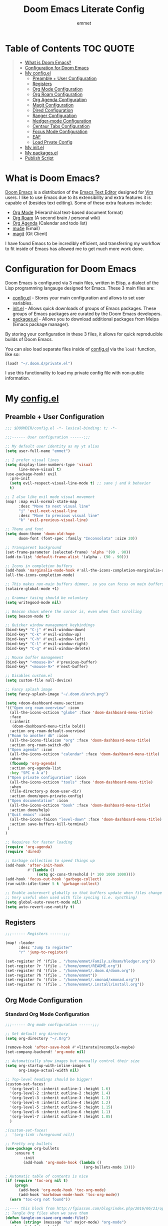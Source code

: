 # Created 2023-04-01 Sat 19:59
#+title: Doom Emacs Literate Config
#+author: emmet

* Table of Contents :TOC:QUOTE:
#+begin_quote
- [[#what-is-doom-emacs][What is Doom Emacs?]]
- [[#configuration-for-doom-emacs][Configuration for Doom Emacs]]
- [[#my-configel][My config.el]]
  - [[#preamble--user-configuration][Preamble + User Configuration]]
  - [[#registers][Registers]]
  - [[#org-mode-configuration][Org Mode Configuration]]
  - [[#org-roam-configuration][Org Roam Configuration]]
  - [[#org-agenda-configuration][Org Agenda Configuration]]
  - [[#magit-configuration][Magit Configuration]]
  - [[#dired-configuration][Dired Configuration]]
  - [[#ranger-configuration][Ranger Configuration]]
  - [[#hledger-mode-configuration][hledger-mode Configuration]]
  - [[#centaur-tabs-configuration][Centaur Tabs Configuration]]
  - [[#focus-mode-configuration][Focus Mode Configuration]]
  - [[#eaf][EAF]]
  - [[#load-prvate-config][Load Prvate Config]]
- [[#my-initel][My init.el]]
- [[#my-packagesel][My packages.el]]
- [[#publish-script][Publish Script]]
#+end_quote

* What is Doom Emacs?
[[https://github.com/doomemacs/doomemacs][Doom Emacs]] is a distribution of the [[https://www.gnu.org/software/emacs/][Emacs Text Editor]] designed for [[https://www.vim.org/][Vim]] users. I like to use Emacs due to its extensibility and extra features it is capable of (besides text editing). Some of these extra features include:
- [[https://orgmode.org/][Org Mode]] (Hierarchical text-based document format)
- [[https://www.orgroam.com/][Org Roam]] (A second brain / personal wiki)
- [[https://orgmode.org/][Org Agenda]] (Calendar and todo list)
- [[https://www.emacswiki.org/emacs/mu4e][mu4e]] (Email)
- [[https://magit.vc/][magit]] (Git Client)

I have found Emacs to be incredibly efficient, and transferring my workflow to fit inside of Emacs has allowed me to get much more work done.

* Configuration for Doom Emacs
Doom Emacs is configured via 3 main files, written in Elisp, a dialect of the Lisp programming langauge designed for Emacs. These 3 main files are:
- [[file:./config.el][config.el]] - Stores your main configuration and allows to set user variables.
- [[file:./init.el][init.el]] - Allows quick downloads of groups of Emacs packages. These groups of Emacs packages are curated by the Doom Emacs developers.
- [[file:./packages.el][packages.el]] - Allows you to download additional packages from Melpa (Emacs package manager).

By storing your configuration in these 3 files, it allows for quick reproducible builds of Doom Emacs.

You can also load separate files inside of [[file:./config.el][config.el]] via the =load!= function, like so:

#+begin_src emacs-lisp
(load! "~/.doom.d/private.el")
#+end_src

I use this functionality to load my private config file with non-public information.

* My [[file:./config.el][config.el]]
** Preamble + User Configuration
#+begin_src emacs-lisp
;;; $DOOMDIR/config.el -*- lexical-binding: t; -*-

;;;------ User configuration ------;;;

;; My default user identity as my yt alias
(setq user-full-name "emmet")

;; I prefer visual lines
(setq display-line-numbers-type 'visual
      line-move-visual t)
(use-package-hook! evil
  :pre-init
  (setq evil-respect-visual-line-mode t) ;; sane j and k behavior
  t)

;; I also like evil mode visual movement
(map! :map evil-normal-state-map
      :desc "Move to next visual line"
      "j" 'evil-next-visual-line
      :desc "Move to previous visual line"
      "k" 'evil-previous-visual-line)

;; Theme and font
(setq doom-theme 'doom-old-hope
      doom-font (font-spec :family "Inconsolata" :size 20))

;; Transparent background
(set-frame-parameter (selected-frame) 'alpha '(90 . 90))
(add-to-list 'default-frame-alist '(alpha . (90 . 90)))

;; Icons in completion buffers
(add-hook 'marginalia-mode-hook #'all-the-icons-completion-marginalia-setup)
(all-the-icons-completion-mode)

;; This makes non-main buffers dimmer, so you can focus on main buffers
(solaire-global-mode +1)

;; Grammar tasing should be voluntary
(setq writegood-mode nil)

;; Beacon shows where the cursor is, even when fast scrolling
(setq beacon-mode t)

;; Quicker window management keybindings
(bind-key* "C-j" #'evil-window-down)
(bind-key* "C-k" #'evil-window-up)
(bind-key* "C-h" #'evil-window-left)
(bind-key* "C-l" #'evil-window-right)
(bind-key* "C-q" #'evil-window-delete)

;; Mouse buffer management
(bind-key* "<mouse-8>" #'previous-buffer)
(bind-key* "<mouse-9>" #'next-buffer)

;; Disables custom.el
(setq custom-file null-device)

;; Fancy splash image
(setq fancy-splash-image "~/.doom.d/arch.png")

(setq +doom-dashboard-menu-sections
'(("Open org roam overview" :icon
  (all-the-icons-octicon "globe" :face 'doom-dashboard-menu-title)
  :face
  (:inherit
   (doom-dashboard-menu-title bold))
  :action org-roam-default-overview)
 ("Roam to another db" :icon
  (all-the-icons-fileicon "org" :face 'doom-dashboard-menu-title)
  :action org-roam-switch-db)
 ("Open agenda" :icon
  (all-the-icons-octicon "calendar" :face 'doom-dashboard-menu-title)
  :when
  (fboundp 'org-agenda)
  :action org-agenda-list
  :key "SPC o A a")
 ("Open private configuration" :icon
  (all-the-icons-octicon "tools" :face 'doom-dashboard-menu-title)
  :when
  (file-directory-p doom-user-dir)
  :action doom/open-private-config)
 ("Open documentation" :icon
  (all-the-icons-octicon "book" :face 'doom-dashboard-menu-title)
  :action doom/help)
 ("Quit emacs" :icon
  (all-the-icons-faicon "level-down" :face 'doom-dashboard-menu-title)
  :action save-buffers-kill-terminal)
 )
)

;; Requires for faster loading
(require 'org-agenda)
(require 'dired)

;; Garbage collection to speed things up
(add-hook 'after-init-hook
          #'(lambda ()
              (setq gc-cons-threshold (* 100 1000 1000))))
(add-hook 'focus-out-hook 'garbage-collect)
(run-with-idle-timer 5 t 'garbage-collect)

;; Enable autorevert globally so that buffers update when files change on disk.
;; Very useful when used with file syncing (i.e. syncthing)
(setq global-auto-revert-mode nil)
(setq auto-revert-use-notify t)
#+end_src
** Registers
#+begin_src emacs-lisp
;;;------ Registers ------;;;

(map! :leader
      :desc "Jump to register"
      "r" 'jump-to-register)

(set-register ?f '(file . "/home/emmet/Family.s/Roam/hledger.org"))
(set-register ?r '(file . "/home/emmet/README.org"))
(set-register ?d '(file . "/home/emmet/.doom.d/doom.org"))
(set-register ?h '(file . "/home/emmet"))
(set-register ?x '(file . "/home/emmet/.xmonad/xmonad.org"))
(set-register ?s '(file . "/home/emmet/.install/install.org"))
#+end_src
** Org Mode Configuration
*** Standard Org Mode Configuration
#+begin_src emacs-lisp
;;;------ Org mode configuration ------;;;

;; Set default org directory
(setq org-directory "~/.Org")

(remove-hook 'after-save-hook #'+literate|recompile-maybe)
(set-company-backend! 'org-mode nil)

;; Automatically show images but manually control their size
(setq org-startup-with-inline-images t
      org-image-actual-width nil)

;; Top-level headings should be bigger!
(custom-set-faces!
  '(org-level-1 :inherit outline-1 :height 1.6)
  '(org-level-2 :inherit outline-2 :height 1.4)
  '(org-level-3 :inherit outline-3 :height 1.3)
  '(org-level-4 :inherit outline-4 :height 1.2)
  '(org-level-5 :inherit outline-5 :height 1.15)
  '(org-level-6 :inherit outline-6 :height 1.1)
  '(org-level-7 :inherit outline-7 :height 1.05)
  )

;(custom-set-faces!
;  '(org-link :foreground nil))

;; Pretty org bullets
(use-package org-bullets
    :ensure t
        :init
        (add-hook 'org-mode-hook (lambda ()
                                   (org-bullets-mode 1))))

; Automatic table of contents is nice
(if (require 'toc-org nil t)
    (progn
      (add-hook 'org-mode-hook 'toc-org-mode)
      (add-hook 'markdown-mode-hook 'toc-org-mode))
  (warn "toc-org not found"))

;;---- this block from http://fgiasson.com/blog/index.php/2016/06/21/optimal-emacs-settings-for-org-mode-for-literate-programming/ ----;;
;; Tangle Org files when we save them
(defun tangle-on-save-org-mode-file()
  (when (string= (message "%s" major-mode) "org-mode")
    (org-babel-tangle)))

(add-hook 'after-save-hook 'tangle-on-save-org-mode-file)
;; ---- end block ---- ;;

;; Better org table editing
(setq-default evil-insert-state-exit-hook '(org-update-parent-todo-statistics
 t))
(setq org-table-automatic-realign nil)

;; Better for org source blocks
(setq electric-indent-mode nil)
#+end_src
*** Org Download, Image Capture, and Opening Files in External Programs
#+begin_src emacs-lisp
(require 'org-download)

;; Drag-and-drop to `dired`
(add-hook 'dired-mode-hook 'org-download-enable)

(setq org-download-screenshot-method "flameshot gui -p %s")
(after! org-download
   (setq org-download-method 'directory))

(after! org
  (setq-default org-download-image-dir "img/"
        org-download-heading-lvl nil))

(defun my-org-screenshot ()
  "Take a screenshot into a time stamped unique-named file in the
same directory as the org-buffer and insert a link to this file."
  (interactive)
  (setq filename
        (concat
         (make-temp-name
          (concat (buffer-file-name)
                  "_"
                  (format-time-string "%Y%m%d_%H%M%S_")) ) ".png"))
  (shell-command (concat "emacs-wayshot " filename))
  (insert (concat "[[" filename "]]"))
  (org-display-inline-images))

(defun my-org-paste()
  "Take an image from the clipboard into a time stamped unique-named file in the
same directory as the org-buffer and insert a link to this file."
  (interactive)
  (setq filename
        (concat
         (make-temp-name
          (concat (file-name-directory (buffer-file-name))
                  "img/"
                  (file-name-nondirectory (buffer-file-name))
                  "_"
                  (format-time-string "%Y%m%d_%H%M%S_")) ) ".png"))
  (shell-command (concat "wl-paste > " filename))
  (insert (concat "[[" filename "]]"))
  (org-display-inline-images))

(defun my-org-new-file-from-template()
  "Copy a template from ~/Templates into a time stamped unique-named file in the
same directory as the org-buffer and insert a link to this file."
  (interactive)
  (setq template-file (completing-read "Template file:" (directory-files "~/Templates")))
  (setq filename
        (concat
         (make-temp-name
          (concat (file-name-directory (buffer-file-name))
                  "files/"
                  (file-name-nondirectory (buffer-file-name))
                  "_"
                  (format-time-string "%Y%m%d_%H%M%S_")) ) (file-name-extension template-file t)))
  (copy-file (concat "/home/emmet/Templates/" template-file) filename)
  (setq prettyname (read-from-minibuffer "Pretty name:"))
  (insert (concat "[[./files/" (file-name-nondirectory filename) "][" prettyname "]]"))
  (org-display-inline-images))

(when (require 'openwith nil 'noerror)
   (setq openwith-associations
         (list
         (list (openwith-make-extension-regexp
                '("mpg" "mpeg" "mp3" "mp4"
                  "avi" "wmv" "wav" "mov" "flv"
                  "ogm" "ogg" "mkv"))
                  "mpv"
                  '(file))
         (list (openwith-make-extension-regexp
                '("doc" "xls" "ppt" "odt" "ods" "odg" "odp"))
                  "libreoffice"
                  '(file))
             '("\\.lyx" "lyx" (file))
             '("\\.chm" "kchmviewer" (file))
         (list (openwith-make-extension-regexp
                '("pdf" "ps" "ps.gz" "dvi"))
                  "atril"
                  '(file))
         (list (openwith-make-extension-regexp
                '("kdenlive"))
                  "kdenlive"
                  '(file))
         (list (openwith-make-extension-regexp
                '("kra"))
                  "krita"
                  '(file))
         (list (openwith-make-extension-regexp
                '("blend" "blend1"))
                  "blender"
                  '(file))
         (list (openwith-make-extension-regexp
                '("helio"))
                  "helio"
                  '(file))
         (list (openwith-make-extension-regexp
                '("svg"))
                  "inkscape"
                  '(file))
         (list (openwith-make-extension-regexp
                '("flp"))
                  "~/.local/bin/flstudio"
                  '(file))
             ))
   (openwith-mode 1))

(add-to-list 'display-buffer-alist '("^*Async Shell Command*" . (display-buffer-no-window)))

(map! :leader
      :desc "Insert a screenshot"
;;      "i s" 'my-org-screenshot)
      "i s" 'org-download-screenshot)

(map! :leader
      :desc "Insert image from clipboard"
;;      "i p" 'my-org-paste)
      "i p" 'org-download-clipboard)

(map! :leader
      :desc "Create a new file from a template and insert a link at point"
      "i t" 'my-org-new-file-from-template)
#+end_src
*** Org Online Images
#+begin_src emacs-lisp
;; Online images inside of org mode is pretty cool
;; This snippit is from Tobias on Stack Exchange
;; https://emacs.stackexchange.com/questions/42281/org-mode-is-it-possible-to-display-online-images
(require 'org-yt)

(defun org-image-link (protocol link _description)
  "Interpret LINK as base64-encoded image data."
  (cl-assert (string-match "\\`img" protocol) nil
             "Expected protocol type starting with img")
  (let ((buf (url-retrieve-synchronously (concat (substring protocol 3) ":" link))))
    (cl-assert buf nil
               "Download of image \"%s\" failed." link)
    (with-current-buffer buf
      (goto-char (point-min))
      (re-search-forward "\r?\n\r?\n")
      (buffer-substring-no-properties (point) (point-max)))))

(org-link-set-parameters
 "imghttp"
 :image-data-fun #'org-image-link)

(org-link-set-parameters
 "imghttps"
 :image-data-fun #'org-image-link)
#+end_src
*** Org Mermaid Diagrams
#+begin_src emacs-lisp
;; Mermaid diagrams
(setq ob-mermaid-cli-path "/usr/bin/mmdc")
#+end_src
*** Org Simple Printing
#+begin_src emacs-lisp
;; Print org mode
(defun org-simple-print-buffer ()
  "Open an htmlized form of current buffer and open in a web browser to print"
  (interactive)
  (htmlize-buffer)
  (browse-url-of-buffer (concat (buffer-name) ".html"))
  (sleep-for 1)
  (kill-buffer (concat (buffer-name) ".html")))

;; Doesn't work yet, bc htmlize-region takes arguments BEG and END
;(defun org-simple-print-region()
;  "Open an htmlized form of current region and open in a web browser to print"
;  (interactive)
;  (htmlize-region )
;  (browse-url-of-buffer (concat (buffer-name) ".html"))
;  (sleep-for 1)
;  (kill-buffer (concat (buffer-name) ".html")))

(map! :leader
      :prefix ("P" . "Print")
      :desc "Simple print buffer in web browser"
      "p" 'org-simple-print-buffer)

(map! :leader
      :prefix ("P" . "Print")
      :desc "Simple print buffer in web browser"
      "b" 'org-simple-print-buffer)

;(map! :leader
;      :prefix ("P" . "Print")
;      :desc "Simple print region in web browser"
;      "r" 'org-simple-print-region)
#+end_src
*** Org -> ODP Presentation Export
#+begin_src emacs-lisp
;; Custom function to convert org mode to ODP presentation
;; Depends on bash, libreoffice, and pandoc
(defun my-ox-odp ()
  "Convert an org mode file to an ODP presentation."
  (interactive)
  (setq file-name (buffer-file-name))
  (setq output-pptx-file-name (replace-regexp-in-string "\.org" "\.pptx" (buffer-file-name)))
  (setq output-odp-file-name (replace-regexp-in-string "\.org" "\.odp" (buffer-file-name)))
  (setq odp-style-file-name (completing-read "Choose style: "
                                             '("/home/emmet/.doom.d/scripts/ox-odp/styles/water.odp"
                                                "/home/emmet/.doom.d/scripts/ox-odp/styles/dark.odp"
                                              ) nil t))
  (shell-command (concat "~/.doom.d/scripts/ox-odp/ox-odp.sh \"" (buffer-file-name) "\" \"" odp-style-file-name "\" > /dev/null"))
  )

(map! :leader
      :desc "Convert org document to odp presentation"
      "e p" 'my-ox-odp)
#+end_src
**** Org -> ODP Helper Scripts
These are helper scripts for =my-ox-odp= (defined above), which converts an org document to an ODP presentation. This fundamentally functions by running a shell script ([[file:./scripts/ox-odp/ox-odp.sh][ox-odp.sh]]), which also calls a Python script ([[file:./scripts/ox-odp/ox-odp-xml-parse.py][ox-odp-xml-parse.py]]).
***** [[file:./scripts/ox-odp/ox-odp.sh][ox-odp.sh]]
#+begin_src shell
#!/bin/sh

filename=$1
echo $filename
stylefile=$2
echo $stylefile

filenamebase=$(basename "$filename")
filenameext="${filenamebase##*.}"
echo $filenameext

if [ $filenameext = "org" ]; then
   stylefilebase=$(basename "$stylefile")
   stylefileext="${stylefilebase##*.}"

   if [ $stylefileext = "odp" ]; then
       output="${filename//\.org/\.pptx}"
       finaloutput="${filename//\.org/\.odp}"
       pandoc "$filename" -o "$output"
       soffice --convert-to odp "$output"
       unzip "$finaloutput" content.xml
       unzip "$stylefile" styles.xml

       sed 's~</text:span>~~g' content.xml
       sed 's~<text:span text:style-name="..">~~g' content.xml

       python3 ~/.doom.d/scripts/ox-odp/ox-odp-xml-parse.py

       zip -d $finaloutput styles.xml
       zip -m $finaloutput styles.xml

       zip -d $finaloutput content.xml
       zip -m $finaloutput content.xml

       rm $output

       exit

   else
       echo "Style file is not an odp file."
   fi
else
    echo "Base file is not an org file."
    exit
fi

exit
#+end_src
***** [[file:./scripts/ox-odp/ox-odp-xml-parse.py][ox-odp-xml-parse.py]]
This script parses through the raw LibreOffice XML to fix some common formatting errors with the standard Org to pptx to odp conversion strategy.
#+begin_src python
#!/usr/bin/env python3

import xml.etree.ElementTree as ET
import copy

# Read content.xml into parser
mytree = ET.parse('./content.xml')
myroot = mytree.getroot()

# Read styles.xml into parser
styletree = ET.parse('./styles.xml')
styleroot = styletree.getroot()

# Remove direct-formatting from text:style-name attributes in text:p elements
counter = 0
for text in myroot.iter('{urn:oasis:names:tc:opendocument:xmlns:text:1.0}p'):
    if '{urn:oasis:names:tc:opendocument:xmlns:text:1.0}style-name' in text.keys():
        stylename = text.attrib['{urn:oasis:names:tc:opendocument:xmlns:text:1.0}style-name']
        if stylename[0] == "P":
            counter += 1
            text.attrib.pop('{urn:oasis:names:tc:opendocument:xmlns:text:1.0}style-name')
print('Deleted '+str(counter)+' text:style-name attributes in text:p elements.')

# Remove direct-formatting from text:style-name attributes in text:span elements
counter = 0
for span in myroot.iter('{urn:oasis:names:tc:opendocument:xmlns:text:1.0}span'):
    if '{urn:oasis:names:tc:opendocument:xmlns:text:1.0}style-name' in span.keys():
        span.attrib.pop('{urn:oasis:names:tc:opendocument:xmlns:text:1.0}style-name')
print('Deleted '+str(counter)+' text:style-name attributes in text:span elements.')

# Remove direct-formatting from draw:text-style-name attributes in draw:frame elements
counter = 0
for drawing in myroot.iter('{urn:oasis:names:tc:opendocument:xmlns:drawing:1.0}frame'):
    if '{urn:oasis:names:tc:opendocument:xmlns:drawing:1.0}text-style-name' in drawing.keys():
        stylename = drawing.attrib['{urn:oasis:names:tc:opendocument:xmlns:drawing:1.0}text-style-name']
        if stylename[0] == "P":
            counter += 1
            drawing.attrib.pop('{urn:oasis:names:tc:opendocument:xmlns:drawing:1.0}text-style-name')
print('Deleted '+str(counter)+' draw:text-style-name attributes in text:p elements.')

# Redefine default styles (style:style elements) and purge unnecessary ones
counter = 0
kounter = 0
for style in myroot.iter('{urn:oasis:names:tc:opendocument:xmlns:style:1.0}style'):
    if '{urn:oasis:names:tc:opendocument:xmlns:style:1.0}name' in style.keys():
        stylename = style.attrib['{urn:oasis:names:tc:opendocument:xmlns:style:1.0}name']
        if stylename == "pr1":
            counter += 1
            style.set('{urn:oasis:names:tc:opendocument:xmlns:style:1.0}parent-style-name','DefaultTheme-title')
        elif stylename == "pr2":
            counter += 1
            style.set('{urn:oasis:names:tc:opendocument:xmlns:style:1.0}parent-style-name','DefaultTheme-subtitle')
        elif stylename == "pr3":
            counter += 1
            style.set('{urn:oasis:names:tc:opendocument:xmlns:style:1.0}parent-style-name','DefaultTheme-notes')
        elif stylename == "pr4":
            counter += 1
            style.set('{urn:oasis:names:tc:opendocument:xmlns:style:1.0}parent-style-name','DefaultTheme-outline1')
print('Redefined '+str(counter)+' style:parent-style-name attributes in style:style elements.')
print('Deleted '+str(kounter)+' style:style elements.')

# Search for automatic-styles element
i = 0
col1 = 0
while (i < len(myroot)):
    print(myroot[i].tag)
    if myroot[i].tag=="{urn:oasis:names:tc:opendocument:xmlns:office:1.0}automatic-styles":
        col1 = i
    i += 1

# Remove unnecessary style:style and test:list-style elements underneath automatic-styles
i = 0
while (i < len(myroot[col1])):
    if (myroot[col1][i].tag == "{urn:oasis:names:tc:opendocument:xmlns:style:1.0}style"):
        if ("{urn:oasis:names:tc:opendocument:xmlns:style:1.0}name" in myroot[col1][i].keys()):
            if myroot[col1][i].attrib["{urn:oasis:names:tc:opendocument:xmlns:style:1.0}name"] in ["pr5","pr6","pr7","pr8","pr9"]:
                print("Removing "+myroot[col1][i].tag)
                myroot[col1].remove(myroot[col1][i])
                i -= 1
            elif myroot[col1][i].attrib["{urn:oasis:names:tc:opendocument:xmlns:style:1.0}name"][0] == "P":
                print("Removing "+myroot[col1][i].tag)
                myroot[col1].remove(myroot[col1][i])
                i -= 1
    if (myroot[col1][i].tag == "{urn:oasis:names:tc:opendocument:xmlns:text:1.0}list-style"):
        print("Removing "+myroot[col1][i].tag)
        myroot[col1].remove(myroot[col1][i])
        i -= 1
    i += 1

#i = 0
#while (i < len(myroot[col1])):
#    print(myroot[col1][i].attrib)
#    i += 1

# Find ML1 in styles.xml and copy it into L1 in content.xml
# Search for automatic-styles element
i = 0
stylecol1 = 0
while (i < len(styleroot)):
    print(styleroot[i].tag)
    if styleroot[i].tag=="{urn:oasis:names:tc:opendocument:xmlns:office:1.0}automatic-styles":
        stylecol1 = i
    i += 1

# Remove unnecessary style:style and test:list-style elements underneath automatic-styles
i = 0
while (i < len(styleroot[stylecol1])):
    if (styleroot[stylecol1][i].tag == "{urn:oasis:names:tc:opendocument:xmlns:text:1.0}list-style"):
        if (styleroot[stylecol1][i].attrib["{urn:oasis:names:tc:opendocument:xmlns:style:1.0}name"] == "ML1"):
            liststyle_copy = copy.deepcopy(styleroot[stylecol1][i])
            myroot[col1].append(liststyle_copy)
            myroot[col1][-1].attrib['{urn:oasis:names:tc:opendocument:xmlns:style:1.0}name'] = "L1"
    i += 1

# Update presentation:style-name attribute of all draw:frame elements
counter = 0
for frame in myroot.iter('{urn:oasis:names:tc:opendocument:xmlns:drawing:1.0}frame'):
    if '{urn:oasis:names:tc:opendocument:xmlns:presentation:1.0}class' in frame.keys():
        classname = frame.attrib['{urn:oasis:names:tc:opendocument:xmlns:presentation:1.0}class']
        if classname == "title":
            counter += 1
            frame.set('{urn:oasis:names:tc:opendocument:xmlns:presentation:1.0}style-name','pr1')
        elif classname == "subtitle":
            counter += 1
            frame.set('{urn:oasis:names:tc:opendocument:xmlns:presentation:1.0}style-name','pr2')
        elif classname == "notes":
            counter += 1
            frame.set('{urn:oasis:names:tc:opendocument:xmlns:presentation:1.0}style-name','pr3')
        elif classname == "outline":
            counter += 1
            frame.set('{urn:oasis:names:tc:opendocument:xmlns:presentation:1.0}style-name','pr4')
print("Updated "+str(counter)+" draw:frame elements")

# Update draw:master-page-name attributes in all draw:page elements
# Also delete all presentation:presentation-page-layout attributes
counter = 0
for page in myroot.iter('{urn:oasis:names:tc:opendocument:xmlns:drawing:1.0}page'):
    if '{urn:oasis:names:tc:opendocument:xmlns:drawing:1.0}master-page-name' in page.keys():
        page.set('{urn:oasis:names:tc:opendocument:xmlns:drawing:1.0}master-page-name','DefaultTheme')
        counter += 1
    if '{urn:oasis:names:tc:opendocument:xmlns:presentation:1.0}presentation-page-layout' in page.keys():
        page.attrib.pop('{urn:oasis:names:tc:opendocument:xmlns:presentation:1.0}presentation-page-layout')

print("Updated "+str(counter)+" draw:page elements")

# Update all text:list elements to have text:style-name = L1
counter = 0
for page in myroot.iter('{urn:oasis:names:tc:opendocument:xmlns:text:1.0}list'):
    if '{urn:oasis:names:tc:opendocument:xmlns:text:1.0}style-name' in page.keys():
        page.set('{urn:oasis:names:tc:opendocument:xmlns:text:1.0}style-name','L1')
        counter += 1

print("Updated "+str(counter)+" text:list elements")

#mytree.canonicalize(out='content.xml')
mytree.write('content.xml')
styletree.write('styles.xml')
#+end_src
** Org Roam Configuration
*** Standard Org Roam Configuration
#+begin_src emacs-lisp
;;;------ Org roam configuration ------;;;

(require 'org-roam)

(setq org-roam-directory "~/Roam"
      org-roam-db-location "~/Roam/org-roam.db")

(setq org-roam-node-display-template
      "${title:65}📝${tags:*}")

(org-roam-db-autosync-mode)
#+end_src
*** TODO Low Level Org Roam Function Redefinition
I noticed sometimes I couldn't get these functions to load (even with =(require 'org-roam)=), so I am manually redefining them here as a bandaid.
#+begin_src emacs-lisp
(defun org-roam-dailies--daily-note-p (&optional file)
  "Return t if FILE is an Org-roam daily-note, nil otherwise.
If FILE is not specified, use the current buffer's file-path."
  (when-let ((path (expand-file-name
                    (or file
                        (buffer-file-name (buffer-base-buffer)))))
             (directory (expand-file-name org-roam-dailies-directory org-roam-directory)))
    (setq path (expand-file-name path))
    (save-match-data
      (and
       (org-roam-file-p path)
       (org-roam-descendant-of-p path directory)))))

;;; Calendar integration
(defun org-roam-dailies-calendar--file-to-date (file)
  "Convert FILE to date.
Return (MONTH DAY YEAR) or nil if not an Org time-string."
  (ignore-errors
    (cl-destructuring-bind (_ _ _ d m y _ _ _)
        (org-parse-time-string
         (file-name-sans-extension
          (file-name-nondirectory file)))
      (list m d y))))
#+end_src
*** Multi Org Roam Configuration
#+begin_src emacs-lisp
(setq full-org-roam-db-list nil)

(setq full-org-roam-db-list (directory-files "~" t "\\.[p,s]$"))
(dolist (item full-org-roam-db-list)
  (setq full-org-roam-db-list
        (append (directory-files item t "\\.[p,s]$") full-org-roam-db-list)))

(setq org-roam-db-choice "Default")
(setq full-org-roam-db-list-pretty (list "Default"))
(dolist (item full-org-roam-db-list)
  (setq full-org-roam-db-list-pretty
       (append (list
             (replace-regexp-in-string "\\/home\\/emmet\\/" "" item)) full-org-roam-db-list-pretty)))

(defun org-roam-open-dashboard ()
  "Open ${org-roam-directory}/dashboard.org (I use this naming convention to create dashboards for each of my org roam maps)"
  (interactive)
  (if (file-exists-p (concat org-roam-directory "/dashboard.org"))
      (org-open-file (concat org-roam-directory "/dashboard.org"))
      (dired org-roam-directory))
)

(defun org-roam-switch-db (&optional arg silent)
  "Switch to a different org-roam database, arg"
  (interactive)
  (when (not arg)
  (setq full-org-roam-db-list nil)

  (setq full-org-roam-db-list (directory-files "~" t "\\.[p,s]$"))
  (dolist (item full-org-roam-db-list)
    (setq full-org-roam-db-list
        (append (directory-files item t "\\.[p,s]$") full-org-roam-db-list)))

  (setq full-org-roam-db-list-pretty (list "Default"))
  (dolist (item full-org-roam-db-list)
    (setq full-org-roam-db-list-pretty
        (append (list
                 (replace-regexp-in-string "\\/home\\/emmet\\/" "" item)) full-org-roam-db-list-pretty)))

  (setq org-roam-db-choice (completing-read "Select org roam database: "
                          full-org-roam-db-list-pretty nil t)))
  (when arg
    (setq org-roam-db-choice arg))

  (if (string= org-roam-db-choice "Default")
      (setq org-roam-directory (file-truename "~/Roam")
            org-roam-db-location (file-truename "~/Roam/org-roam.db")
            org-directory (file-truename"~/Roam"))
      (setq org-roam-directory (file-truename (concat "~/" org-roam-db-choice "/Roam"))
            org-roam-db-location (file-truename (concat "~/" org-roam-db-choice "/Roam/org-roam.db"))
            org-directory (file-truename (concat "~/" org-roam-db-choice "/Roam"))))
  (when (not silent)
  (org-roam-open-dashboard)

  (org-roam-db-sync)

  (message (concat "Switched to " org-roam-db-choice " org-roam database!")))

(defun org-roam-default-overview ()
  (interactive)
  (org-roam-switch-db "Default"))

(defun org-roam-switch-db-id-open (arg ID &optional switchpersist)
  "Switch to another org-roam db and visit file with id arg"
  "If switchpersist is non-nil, stay in the new org-roam db after visiting file"
  (interactive)
  (setq prev-org-roam-db-choice org-roam-db-choice)
  (org-roam-switch-db arg 1)
  (org-roam-id-open ID)
  (when (not switchpersist)
    (org-roam-switch-db prev-org-roam-db-choice 1)))
#+end_src
*** Org Roam "todos" Tagging for Org Agenda
#+begin_src emacs-lisp
;;;------ Org-roam-agenda configuration ------;;;
(defun text-in-buffer-p (TEXT)
(save-excursion (goto-char (point-min)) (search-forward TEXT nil t)))

(defun apply-old-todos-tag-maybe (&optional FILE)
   (interactive)
   (if (stringp FILE)
   (setq the-daily-node-filename FILE)
   (setq the-daily-node-filename buffer-file-name))
   (if (org-roam-dailies--daily-note-p the-daily-node-filename)
    (if (<= (nth 2 (org-roam-dailies-calendar--file-to-date the-daily-node-filename)) (nth 2 org-agenda-current-date))
      (if (<= (nth 1 (org-roam-dailies-calendar--file-to-date the-daily-node-filename)) (nth 1 org-agenda-current-date))
        (if (<= (nth 0 (org-roam-dailies-calendar--file-to-date the-daily-node-filename)) (nth 0 org-agenda-current-date))
          (funcall (lambda ()
            (with-current-buffer (get-file-buffer the-daily-node-filename) (org-roam-tag-add '("old-todos")))
            (with-current-buffer (get-file-buffer the-daily-node-filename) (org-roam-tag-remove '("todos")))
            )
          )
        )
      )
    )
  )
)

(defun apply-old-todos-tag-maybe-and-save (FILE)
  (interactive)
  (find-file-noselect FILE)
  (apply-old-todos-tag-maybe FILE)
  (with-current-buffer (get-file-buffer the-daily-node-filename) (save-buffer))
  (with-current-buffer (get-file-buffer the-daily-node-filename) (kill-buffer))
)

; This has a bug where it won't sync a new agenda file
; if I'm editing an org roam node file while set to another
; org roam db
(defun add-todos-tag-on-save-org-mode-file()
  (interactive)
  (when (string= (message "%s" major-mode) "org-mode")
    (if (org-roam-node-p (org-roam-node-at-point))
    (funcall (lambda()
      (if (or (text-in-buffer-p "SCHEDULED: <") (text-in-buffer-p "DEADLINE: <"))
        (org-roam-tag-add '("todos"))
        (org-roam-tag-remove '("todos"))
      )
      (apply-old-todos-tag-maybe)
     )
    )
  )
 )
)

(add-hook 'before-save-hook 'add-todos-tag-on-save-org-mode-file)
#+end_src
*** Setup Org Agenda from Org Roam
#+begin_src emacs-lisp
(defun org-roam-filter-by-tag (tag-name)
  (lambda (node)
    (member tag-name (org-roam-node-tags node))))

(defun org-roam-list-notes-by-tag (tag-name)
  (mapcar #'org-roam-node-file
          (seq-filter
           (org-roam-filter-by-tag tag-name)
           (org-roam-node-list))))

(defun org-roam-dailies-apply-old-todos-tags-to-all ()
;  (dolist (daily-node org-roam-dailies-files)
;           (apply-old-todos-tag-maybe-and-save daily-node)
;  )
  (setq num 0)
  (while (< num (list-length (org-roam-list-notes-by-tag "todos")))
    (apply-old-todos-tag-maybe-and-save (nth num (org-roam-list-notes-by-tag "todos")))
  (setq num (1+ num))
  )
)

(defun org-roam-append-notes-to-agenda (tag-name db)
  (org-roam-switch-db db t)
;  (org-roam-dailies-apply-old-todos-tags-to-all)
  (setq org-agenda-files (append org-agenda-files (org-roam-list-notes-by-tag "todos")))
)

(defun org-roam-refresh-agenda-list ()
  (interactive)
  (setq prev-org-roam-db-choice org-roam-db-choice)
  (setq org-agenda-files '())
  (dolist (DB full-org-roam-db-list-pretty)
    (org-roam-append-notes-to-agenda "todos" DB)
  )
  (org-roam-switch-db prev-org-roam-db-choice 1)
)

;; Build agenda for first time during this session
(org-roam-refresh-agenda-list)
#+end_src
*** Org Roam Keybindings
#+begin_src emacs-lisp
(map! :leader
      :prefix ("N" . "org-roam notes")
      :desc "Capture new roam node"
      "c" 'org-roam-capture)

(map! :leader
      :prefix ("N" . "org-roam notes")
      :desc "Insert roam node link at point"
      "i" 'org-roam-node-insert)

(map! :leader
      :prefix ("N" . "org-roam notes")
      :desc "Find roam node"
      "." 'org-roam-node-find)

(map! :leader
      :prefix ("N" . "org-roam notes")
      :desc "Switch org-roam database"
      "s" 'org-roam-switch-db)

(map! :leader
      :prefix ("N" . "org-roam notes")
      :desc "Update current org-roam database"
      "u" 'org-roam-db-sync)

(map! :leader
      :prefix ("N" . "org-roam notes")
      :desc "Visualize org-roam database with org-roam-ui"
      "v" 'org-roam-ui-open)

(map! :leader
      :prefix ("N" . "org-roam notes")
      :desc "Re-zoom on current node in org-roam-ui"
      "z" 'org-roam-ui-node-zoom)

(map! :leader
      :prefix ("N" . "org-roam notes")
      :desc "Visualize org-roam database with org-roam-ui"
      "O" 'org-roam-default-overview)

(map! :leader
      :prefix ("N" . "org-roam notes")
      :desc "Visualize org-roam database with org-roam-ui"
      "o" 'org-roam-open-dashboard)
#+end_src
*** Org Roam Capture Templates
#+begin_src emacs-lisp
(after! org-roam
  (setq org-roam-capture-templates
        '(("d" "default" plain "%?" :target
  (file+head "%<%Y%m%d%H%M%S>-${slug}.org" "#+title: ${title}\n")
  :unnarrowed t))))
#+end_src
*** Org Roam Dynamic Blocks
#+begin_src emacs-lisp
(use-package org-roam-dblocks
  :hook (org-mode . org-roam-dblocks-autoupdate-mode))
#+end_src
*** Org Roam Export Setup
#+begin_src emacs-lisp
(setq org-id-extra-files 'org-agenda-text-search-extra-files)
#+end_src
*** TODO Org Roam UI Setup
I want this to be able to automatically open ORUI in EAF Browser in a split to the right.  This doesn't work yet.
#+begin_src emacs-lisp
(add-to-list 'display-buffer-alist '("^ORUI" display-buffer-in-side-window
                                    (side . right)
                                    (window-width . 50)
))
(add-to-list 'display-buffer-alist '("^localhost:35901" display-buffer-in-side-window
                                    (side . right)
                                    (window-width . 50)
))
#+end_src
** Org Agenda Configuration
*** Standard Org Agenda Configuration
#+begin_src emacs-lisp
;;;------ Org agenda configuration ------;;;

;; Set span for agenda
(setq org-agenda-span 1
      org-agenda-start-day "+0d")

;; Function to be run when org-agenda is opened
(defun org-agenda-open-hook ()
  "Hook to be run when org-agenda is opened")

;; Adds hook to org agenda mode, making follow mode active in org agenda
(add-hook 'org-agenda-mode-hook 'org-agenda-open-hook)
#+end_src
*** Org Agenda Convenience Functions
#+begin_src emacs-lisp
;; Function to list all my available org agenda files and switch to them
(defun list-and-switch-to-agenda-file ()
  "Lists all available agenda files and switches to desired one"
  (interactive)
  (setq full-agenda-file-list nil)
  (setq choice (completing-read "Select agenda file:" org-agenda-files nil t))
  (find-file choice))

(map! :leader
      :desc "Switch to specific org agenda file"
      "o a s" 'list-and-switch-to-agenda-file)

(map! :leader
      :desc "Open org calendar"
      "o c" #'cfw:open-org-calendar)
#+end_src
*** Org Super Agenda Configuration
#+begin_src emacs-lisp
(require 'org-super-agenda)

(setq org-super-agenda-groups
       '(;; Each group has an implicit boolean OR operator between its selectors.
         (:name "Home Tech"
                :and(:file-path "emmet/Agenda" :not (:tag "event"))
                :order 3)

         (:name "Family"
                :and(:file-path "Family" :not (:tag "event"))
                :order 3)

         (:name "Teaching Prep"
                :and(:file-path "Teaching.p" :tag "planning" :not (:tag "grading") :not (:tag "event"))
                :order 3)

         (:name "Teaching Secretarial"
                :and(:file-path "Teaching.p" :tag "secretarial" :not (:tag "grading") :not (:tag "event"))
                :order 3)

         (:name "Teaching Grading"
                :and(:file-path "Teaching.p" :tag "grading" :not (:tag "planning") :not (:tag "event"))
                :order 3)

         (:name "School Side Projects"
                :and(:file-path "Teaching.p" :tag "tech" :not (:tag "planning") :not (:tag "event"))
                :order 3)

         (:name "Gamedev Current Projects"
                :and (:file-path "Gamedev" :todo "STRT")
                :order 5)

         (:name "Youtube"
                :tag "youtube"
                :order 6)

         (:name "Learning"
                :tag "learning"
                :order 7)

          (:name "Today"  ; Optionally specify section name
                :time-grid t
                :date today
                :scheduled today
                :order 1)
))

(org-super-agenda-mode t)

(map! :desc "Next line"
      :map org-super-agenda-header-map
      "j" 'org-agenda-next-line)

(map! :desc "Next line"
      :map org-super-agenda-header-map
      "k" 'org-agenda-previous-line)
#+end_src
** Magit Configuration
#+begin_src emacs-lisp
;;;------ magit configuration ------;;;

;; Need the following two blocks to make magit work with git bare repos
(defun ~/magit-process-environment (env)
  "Add GIT_DIR and GIT_WORK_TREE to ENV when in a special directory.
https://github.com/magit/magit/issues/460 (@cpitclaudel)."
  (let ((default (file-name-as-directory (expand-file-name default-directory)))
        (home (expand-file-name "~/")))
    (when (string= default home)
      (let ((gitdir (expand-file-name "~/.dotfiles.git/")))
        (push (format "GIT_WORK_TREE=%s" home) env)
        (push (format "GIT_DIR=%s" gitdir) env))))
  env)

(advice-add 'magit-process-environment
            :filter-return #'~/magit-process-environment)
#+end_src
** Dired Configuration
#+begin_src emacs-lisp
;;;------ dired configuration ------;;;

(add-hook 'dired-mode-hook 'all-the-icons-dired-mode)

(map! :desc "Increase font size"
      "C-=" 'text-scale-increase)

(map! :desc "Decrease font size"
      "C--" 'text-scale-decrease)
#+end_src
** Ranger Configuration
#+begin_src emacs-lisp
;;;------ ranger configuration ------;;;

(map! :map ranger-mode-map
      :desc "Mark current file"
      "m" 'ranger-mark)

(map! :map ranger-mode-map
      :desc "Toggle mark on current file"
      "x" 'ranger-toggle-mark)

(map! :leader
      :desc "Open ranger"
      "o d" 'ranger)
#+end_src
** hledger-mode Configuration
#+begin_src emacs-lisp
;;;-- hledger-mode configuration ;;;--

;;; Basic configuration
(require 'hledger-mode)

;; To open files with .journal extension in hledger-mode
(add-to-list 'auto-mode-alist '("\\.journal\\'" . hledger-mode))

;; The default journal location is too opinionated.
(setq hledger-jfile "/home/emmet/Family.s/Roam/hledger.journal")

;;; Auto-completion for account names
;; For company-mode users:
(add-to-list 'company-backends 'hledger-company)

(evil-define-key* 'normal hledger-view-mode-map "q" 'kill-current-buffer)
(evil-define-key* 'normal hledger-view-mode-map "[" 'hledger-prev-report)
(evil-define-key* 'normal hledger-view-mode-map "]" 'hledger-next-report)

(map! :leader
      :prefix ("l" . "hledger")
      :desc "Exec hledger command"
      "c" 'hledger-run-command)

(map! :leader
      :prefix ("l" . "hledger")
      :desc "Generate hledger balancesheet"
      "b" 'hledger-balancesheet*)

(map! :leader
      :prefix ("l" . "hledger")
      :desc "Exec hledger command"
      "d" 'hledger-daily-report*)

(map! :localleader
      :map hledger-mode-map
      :desc "Reschedule transaction at point"
      "d s" 'hledger-reschedule)

(map! :localleader
      :map hledger-mode-map
      :desc "Edit amount at point"
      "t a" 'hledger-edit-amount)
#+end_src
** Centaur Tabs Configuration
#+begin_src emacs-lisp
;;;-- Centaur Tabs configuration ;;;--

;; Ricing tabs
(setq centaur-tabs-set-bar 'under)
(setq centaur-tabs-style "wave")

;; Kbd tab navigation
(map!
  :map evil-normal-state-map
  "H" #'centaur-tabs-backward
  "L" #'centaur-tabs-forward
  "C-<iso-lefttab>" #'centaur-tabs-backward
  "C-<tab>" #'centaur-tabs-forward)

;; Excluded tabs buffer prefixes
(setq centaur-tabs-excluded-prefixes
  '("magit" "*magit-process" "magit-process" "*magit-diff" "magit-diff" "*scratch" "*elfeed-log" "*Messages" "*Ibuffer" "*Native-compile-Log" "*Async-native-compile-log" "*epc" "*helm" "*Helm" " *which" "*Compile-Log*" "*lsp" "*LSP" "*company" "*Flycheck" "*Ediff" "*ediff" "*tramp" " *Mini" "*help" "*straight" " *temp" "*Help" "*compilation"
  "*Calendar" "Calendar" "*eaf" "*httpd"))

;; I personally don't like grouping buffers, it makes things kinda hard to find
(defun centaur-tabs-buffer-groups ()
  "This function: `centaur-tabs-buffer-groups' control buffers' group rules."
  (list
   (cond
    (t
     "Everything"))))

(setq centaur-tabs-label-fixed-length 10)

(evil-global-set-key 'normal (kbd "C-w") 'kill-current-buffer)

(centaur-tabs-mode t)
#+end_src
** Focus Mode Configuration
#+begin_src emacs-lisp
(require 'focus)

(map! :leader
      :prefix ("F" . "Focus mode")
      :desc "Toggle focus mode"
      "t" 'focus-mode
      :desc "Pin focused section"
      "p" 'focus-pin
      :desc "Unpin focused section"
      "u" 'focus-unpin
)

(add-to-list 'focus-mode-to-thing '(org-mode . org-element))
(add-to-list 'focus-mode-to-thing '(python-mode . paragraph))
(add-to-list 'focus-mode-to-thing '(lisp-mode . paragraph))

;(add-hook 'org-mode-hook #'focus-mode)
#+end_src
** EAF
#+begin_src emacs-lisp
;;;-- Load emacs application framework;;;--
(use-package! eaf
  :load-path "~/.emacs.d/site-lisp/emacs-application-framework/"
  :init
  :custom
  (eaf-browser-continue-where-left-off t)
  (eaf-browser-enable-adblocker t)
  (browse-url-browser-function 'eaf-open-browser) ;; Make EAF Browser my default browser
  :config
  (defalias 'browse-web #'eaf-open-browser)

  (require 'eaf-pdf-viewer)
  (require 'eaf-browser)

  (require 'eaf-evil)
  (define-key key-translation-map (kbd "SPC")
    (lambda (prompt)
      (if (derived-mode-p 'eaf-mode)
          (pcase eaf--buffer-app-name
            ("browser" (if  (string= (eaf-call-sync "eval_function" eaf--buffer-id "is_focus") "True")
                           (kbd "SPC")
                         (kbd eaf-evil-leader-key)))
            ("pdf-viewer" (kbd eaf-evil-leader-key))
            ("image-viewer" (kbd eaf-evil-leader-key))
            (_  (kbd "SPC")))
        (kbd "SPC")))))

(map! :leader
      :desc "Open web browser"
      "o w" #'eaf-open-browser-with-history)
#+end_src
** Load Prvate Config
#+begin_src emacs-lisp
;;;------ Load my private config ------;;;

(load! "~/.doom.d/private.el")
#+end_src
* My [[file:./init.el][init.el]]
This section is the [[file:./init.el][init.el]] section, which controls which Doom modules are loaded.

=SPC h d h= (vim) or =C-h d h= (non-vim) can be used to access Doom's documentation (including a "Module Index").

=K= (vim) or =C-c c k= (non-vim) can be used to view a module's documentation (this can help you discover module flags as well).

=gd= (vim) or =C-c c d= (non-vim) will let you browse a module's directory (source code).

#+begin_src emacs-lisp
(doom! :input
       ;;chinese
       ;;japanese
       ;;layout            ; auie,ctsrnm is the superior home row

       :completion
       company           ; the ultimate code completion backend
       ;;helm              ; the *other* search engine for love and life
       ;;ido               ; the other *other* search engine...
       ;;ivy               ; a search engine for love and life
       vertico           ; the search engine of the future

       :ui
       ;;deft              ; notational velocity for Emacs
       doom              ; what makes DOOM look the way it does
       doom-dashboard    ; a nifty splash screen for Emacs
       doom-quit         ; DOOM quit-message prompts when you quit Emacs
       (emoji +unicode)  ; 🙂
       hl-todo           ; highlight TODO/FIXME/NOTE/DEPRECATED/HACK/REVIEW
       ;;hydra
       ;;indent-guides     ; highlighted indent columns
       ;;ligatures         ; ligatures and symbols to make your code pretty again
       ;;minimap           ; show a map of the code on the side
       modeline          ; snazzy, Atom-inspired modeline, plus API
       nav-flash         ; blink cursor line after big motions
       neotree           ; a project drawer, like NERDTree for vim
       ophints           ; highlight the region an operation acts on
       (popup +defaults)   ; tame sudden yet inevitable temporary windows
       tabs              ; a tab bar for Emacs
       treemacs          ; a project drawer, like neotree but cooler
       unicode           ; extended unicode support for various languages
       vc-gutter         ; vcs diff in the fringe
       vi-tilde-fringe   ; fringe tildes to mark beyond EOB
       window-select     ; visually switch windows
       workspaces        ; tab emulation, persistence & separate workspaces
       ;;zen               ; distraction-free coding or writing

       :editor
       (evil +everywhere); come to the dark side, we have cookies
       file-templates    ; auto-snippets for empty files
       fold              ; (nigh) universal code folding
       (format +onsave)  ; automated prettiness
       ;;god               ; run Emacs commands without modifier keys
       ;;lispy             ; vim for lisp, for people who don't like vim
       ;;multiple-cursors  ; editing in many places at once
       ;;objed             ; text object editing for the innocent
       ;;parinfer          ; turn lisp into python, sort of
       ;;rotate-text       ; cycle region at point between text candidates
       snippets          ; my elves. They type so I don't have to
       word-wrap         ; soft wrapping with language-aware indent

       :emacs
       (dired +ranger)   ; making dired pretty [functional]
       electric          ; smarter, keyword-based electric-indent
       ibuffer           ; interactive buffer management
       undo              ; persistent, smarter undo for your inevitable mistakes
       vc                ; version-control and Emacs, sitting in a tree

       :term
       eshell            ; the elisp shell that works everywhere
       ;;shell             ; simple shell REPL for Emacs
       ;;term              ; basic terminal emulator for Emacs
       vterm             ; the best terminal emulation in Emacs

       :checkers
       syntax              ; tasing you for every semicolon you forget
       (spell +flyspell) ; tasing you for misspelling mispelling
       ;;grammar           ; tasing grammar mistake every you make

       :tools
       ;;ansible
       ;;biblio            ; Writes a PhD for you (citation needed)
       ;;debugger          ; FIXME stepping through code, to help you add bugs
       ;;direnv
       ;;docker
       ;;editorconfig      ; let someone else argue about tabs vs spaces
       ;;ein               ; tame Jupyter notebooks with emacs
       (eval +overlay)     ; run code, run (also, repls)
       ;;gist              ; interacting with github gists
       lookup              ; navigate your code and its documentation
       lsp               ; M-x vscode
       magit             ; a git porcelain for Emacs
       ;;make              ; run make tasks from Emacs
       ;;pass              ; password manager for nerds
       ;;pdf               ; pdf enhancements
       ;;prodigy           ; FIXME managing external services & code builders
       rgb               ; creating color strings
       ;;taskrunner        ; taskrunner for all your projects
       ;;terraform         ; infrastructure as code
       ;;tmux              ; an API for interacting with tmux
       ;;upload            ; map local to remote projects via ssh/ftp

       :os
       ;;(:if IS-MAC macos)  ; improve compatibility with macOS
       tty               ; improve the terminal Emacs experience

       :lang
       ;;agda              ; types of types of types of types...
       ;;beancount         ; mind the GAAP
       cc                ; C > C++ == 1
       ;;clojure           ; java with a lisp
       common-lisp       ; if you've seen one lisp, you've seen them all
       ;;coq               ; proofs-as-programs
       ;;crystal           ; ruby at the speed of c
       ;;csharp            ; unity, .NET, and mono shenanigans
       data              ; config/data formats
       ;;(dart +flutter)   ; paint ui and not much else
       ;;dhall
       ;;elixir            ; erlang done right
       ;;elm               ; care for a cup of TEA?
       emacs-lisp        ; drown in parentheses
       ;;erlang            ; an elegant language for a more civilized age
       ;;ess               ; emacs speaks statistics
       ;;factor
       ;;faust             ; dsp, but you get to keep your soul
       ;;fortran           ; in FORTRAN, GOD is REAL (unless declared INTEGER)
       ;;fsharp            ; ML stands for Microsoft's Language
       ;;fstar             ; (dependent) types and (monadic) effects and Z3
       gdscript          ; the language you waited for
       ;;(go +lsp)         ; the hipster dialect
       (haskell +lsp)    ; a language that's lazier than I am
       ;;hy                ; readability of scheme w/ speed of python
       ;;idris             ; a language you can depend on
       json              ; At least it ain't XML
       ;;(java +meghanada) ; the poster child for carpal tunnel syndrome
       ;;javascript        ; all(hope(abandon(ye(who(enter(here))))))
       ;;julia             ; a better, faster MATLAB
       ;;kotlin            ; a better, slicker Java(Script)
       latex             ; writing papers in Emacs has never been so fun
       ;;lean              ; for folks with too much to prove
       ;;ledger            ; be audit you can be
       lua                 ; one-based indices? one-based indices
       markdown            ; writing docs for people to ignore
       ;;nim               ; python + lisp at the speed of c
       ;;nix               ; I hereby declare "nix geht mehr!"
       ;;ocaml             ; an objective camel
       (org +roam2)      ; organize your plain life in plain text
       ;;php               ; perl's insecure younger brother
       ;;plantuml          ; diagrams for confusing people more
       ;;purescript        ; javascript, but functional
       python            ; beautiful is better than ugly
       ;;qt                ; the 'cutest' gui framework ever
       ;;racket            ; a DSL for DSLs
       ;;raku              ; the artist formerly known as perl6
       ;;rest              ; Emacs as a REST client
       ;;rst               ; ReST in peace
       ;;(ruby +rails)     ; 1.step {|i| p "Ruby is #{i.even? ? 'love' : 'life'}"}
       ;;rust              ; Fe2O3.unwrap().unwrap().unwrap().unwrap()
       ;;scala             ; java, but good
       ;;(scheme +guile)   ; a fully conniving family of lisps
       sh                ; she sells {ba,z,fi}sh shells on the C xor
       ;;sml
       ;;solidity          ; do you need a blockchain? No.
       ;;swift             ; who asked for emoji variables?
       ;;terra             ; Earth and Moon in alignment for performance.
       web               ; the tubes
       yaml              ; JSON, but readable
       ;;zig               ; C, but simpler

       :email
       ;;(mu4e +org)
       ;;notmuch
       ;;(wanderlust +gmail)

       :app
       calendar
       ;;emms
       ;;everywhere        ; *leave* Emacs!? You must be joking
       ;;irc               ; how neckbeards socialize
       ;;(rss +org)        ; emacs as an RSS reader
       ;;twitter           ; twitter client https://twitter.com/vnought

       :config
       ;;literate
       (default +bindings +smartparens))
#+end_src

* My [[file:./packages.el][packages.el]]
The [[file:./packages.el][packages.el]] file allows extra packages to be configured outside of the typical Doom modules from [[file:./init.el][init.el]].

Packages are declared via =(package! some-package)= where =some-package= is from MELPA, ELPA, or emacsmirror.

There are other ways to install packages outside of Emacs package archives, including directly from git.  Installing a package directly from git requires a =:recipe=.  Here is [[https://github.com/raxod502/straight.el#the-recipe-format][a full documentation of the recipe format]].

Doom's built-in packages can also be modified here:
- =(package! builtin-package :disable t)= to disable
- =(package! builtin-package-2 :recipe (:repo "myfork/package"))= to override the recipe
  - Side-note: the full recipe for built-in packages does not need specification, as the override will inherit the unspecified properties directly from Doom

Any git package can be configured for a particular commit or branch:
- =(package! builtin-package :recipe (:branch "develop")= for a particular branch
- =(package! builtin-package :pin "1a2b3c4d5e")= for a particular commit
- =(unpin! pinned-package another-pinned-package)= to get bleeding edge instead of Doom's stability

#+begin_src emacs-lisp
(package! org-bullets)
(package! org-super-agenda)
(package! emacsql :pin "c1a4407")
(package! org-roam-ui)
(package! org-roam-nursery :recipe (:repo "https://github.com/chrisbarrett/nursery"))
(package! lister)
(package! org-download)
(package! org-yt)
(package! toc-org)
(package! all-the-icons-dired)
(package! all-the-icons-completion)
(package! ox-reveal)
(package! hledger-mode)
(package! rainbow-mode)
(package! crdt)
(package! ess)
(package! openwith)
(package! ob-mermaid)
(package! focus)
(package! olivetti)
#+end_src
* Publish Script
I keep two literate configs, one which I edit (doom.org) and one that gets published to GitLab (doom-pub.org). I simply keep sensitive information inside of headers with =noexport=, and then export my private doom.org config using the following script:
#+begin_src emacs-lisp
;; Publish link below runs this
(funcall (lambda ()
  (org-org-export-to-org)
  (delete-file "./doom-pub.org")
  (rename-file "./doom.org.org" "doom-pub.org")
))
#+end_src
[[elisp:(funcall (lambda () (org-org-export-to-org) (delete-file "./doom-pub.org") (rename-file "./doom.org.org" "doom-pub.org")))][Publish]]
